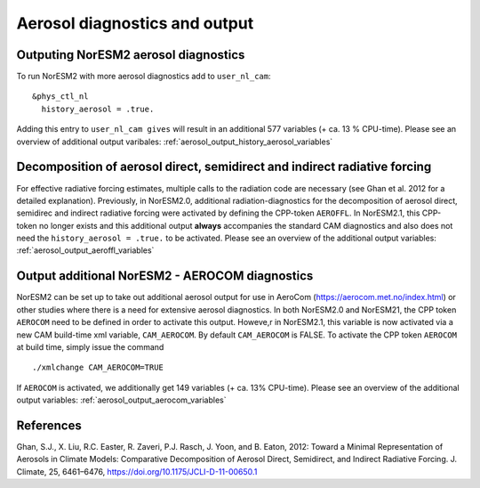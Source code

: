 .. _aerosol_output:

Aerosol diagnostics and output
==============================


Outputing NorESM2 aerosol diagnostics
^^^^^^^^^^^^^^^^^^^^^^^^^^^^^^^^^^^^^
To run NorESM2 with more aerosol diagnostics add to ``user_nl_cam``:
:: 

  &phys_ctl_nl 
    history_aerosol = .true. 

Adding this entry to ``user_nl_cam gives`` will result in an additional 577 variables (+ ca. 13 % CPU-time).
Please see an overview of additional output varibales: :ref:`aerosol_output_history_aerosol_variables`

Decomposition of aerosol direct, semidirect and indirect radiative forcing
^^^^^^^^^^^^^^^^^^^^^^^^^^^^^^^^^^^^^^^^^^^^^^^^^^^^^^^^^^^^^^^^^^^^^^^^^^

For effective radiative forcing estimates, multiple calls to the
radiation code are necessary (see Ghan et al. 2012 for a detailed
explanation).  Previously, in NorESM2.0, additional
radiation-diagnostics for the decomposition of aerosol direct,
semidirec and indirect radiative forcing were activated by defining
the CPP-token ``AEROFFL``.  In NorESM2.1, this CPP-token no longer
exists and this additional output **always** accompanies the standard
CAM diagnostics and also does not need the ``history_aerosol =
.true.`` to be activated.  Please see an overview of the additional
output variables: :ref:`aerosol_output_aeroffl_variables`

Output additional NorESM2 - AEROCOM diagnostics
^^^^^^^^^^^^^^^^^^^^^^^^^^^^^^^^^^^^^^^^^^^^^^^
NorESM2 can be set up to take out additional aerosol output for use in AeroCom (https://aerocom.met.no/index.html) or other studies where there is a need for extensive aerosol diagnostics.
In both NorESM2.0 and NorESM21, the CPP token ``AEROCOM`` need to be defined in order to activate this output.
Howeve,r in NorESM2.1, this variable  is now activated via a new CAM build-time xml variable, ``CAM_AEROCOM``.
By default ``CAM_AEROCOM`` is FALSE. To activate the CPP token ``AEROCOM`` at build time, simply issue the command ::

    ./xmlchange CAM_AEROCOM=TRUE

If ``AEROCOM`` is activated, we additionally get 149 variables (+ ca. 13% CPU-time). Please see an overview of the additional output variables: 
:ref:`aerosol_output_aerocom_variables`


References
^^^^^^^^^^^^ 

Ghan, S.J., X. Liu, R.C. Easter, R. Zaveri, P.J. Rasch, J. Yoon, and B. Eaton, 2012: Toward a Minimal Representation of Aerosols in Climate Models: Comparative Decomposition of Aerosol Direct, Semidirect, and Indirect Radiative Forcing. J. Climate, 25, 6461–6476, https://doi.org/10.1175/JCLI-D-11-00650.1
